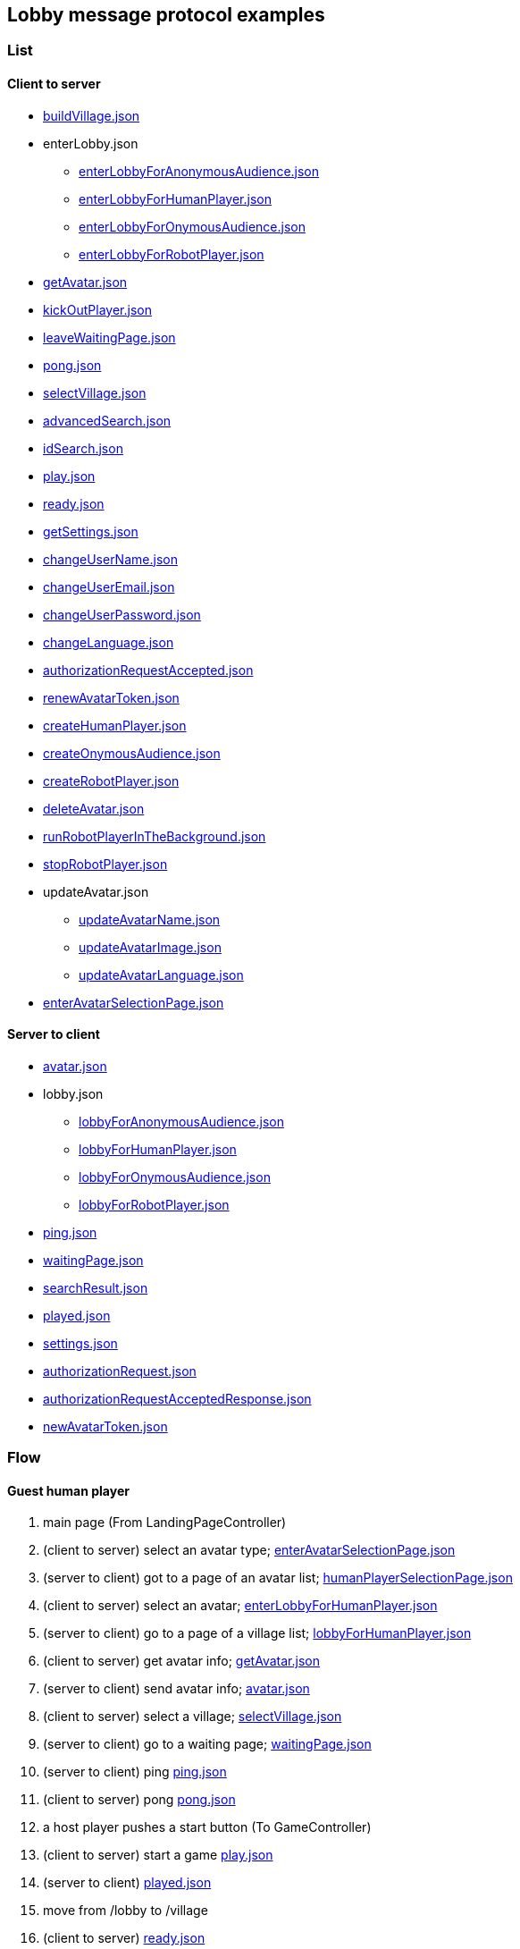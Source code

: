 == Lobby message protocol examples
:awestruct-layout: base
:showtitle:
:prev_section: defining-frontmatter
:next_section: creating-pages
:homepage: https://werewolf.world

=== List

==== Client to server

* https://werewolf.world/lobby/example/0.3/client2server/buildVillage.json[buildVillage.json]
* enterLobby.json
** https://werewolf.world/lobby/example/0.3/client2server/enterLobbyForAnonymousAudience.json[enterLobbyForAnonymousAudience.json]
** https://werewolf.world/lobby/example/0.3/client2server/enterLobbyForHumanPlayer.json[enterLobbyForHumanPlayer.json]
** https://werewolf.world/lobby/example/0.3/client2server/enterLobbyForOnymousAudience.json[enterLobbyForOnymousAudience.json]
** https://werewolf.world/lobby/example/0.3/client2server/enterLobbyForRobotPlayer.json[enterLobbyForRobotPlayer.json]
* https://werewolf.world/lobby/example/0.3/client2server/getAvatar.json[getAvatar.json]
* https://werewolf.world/lobby/example/0.3/client2server/kickOutPlayer.json[kickOutPlayer.json]
* https://werewolf.world/lobby/example/0.3/client2server/leaveWaitingPage.json[leaveWaitingPage.json]
* https://werewolf.world/lobby/example/0.3/client2server/pong.json[pong.json]
* https://werewolf.world/lobby/example/0.3/client2server/selectVillage.json[selectVillage.json]
* https://werewolf.world/lobby/example/0.3/client2server/advancedSearch.json[advancedSearch.json]
* https://werewolf.world/lobby/example/0.3/client2server/idSearch.json[idSearch.json]
* https://werewolf.world/lobby/example/0.3/client2server/play.json[play.json]
* https://werewolf.world/lobby/example/0.3/client2server/ready.json[ready.json]
* https://werewolf.world/lobby/example/0.3/client2server/getSettings.json[getSettings.json]
* https://werewolf.world/lobby/example/0.3/client2server/changeUserName.json[changeUserName.json]
* https://werewolf.world/lobby/example/0.3/client2server/changeUserEmail.json[changeUserEmail.json]
* https://werewolf.world/lobby/example/0.3/client2server/changeUserPassword.json[changeUserPassword.json]
* https://werewolf.world/lobby/example/0.3/client2server/changeLanguage.json[changeLanguage.json]
* https://werewolf.world/lobby/example/0.3/client2server/authorizationRequestAccepted.json[authorizationRequestAccepted.json]
* https://werewolf.world/lobby/example/0.3/client2server/renewAvatarToken.json[renewAvatarToken.json]
* https://werewolf.world/lobby/example/0.3/client2server/createHumanPlayer.json[createHumanPlayer.json]
* https://werewolf.world/lobby/example/0.3/client2server/createOnymousAudience.json[createOnymousAudience.json]
* https://werewolf.world/lobby/example/0.3/client2server/createRobotPlayer.json[createRobotPlayer.json]
* https://werewolf.world/lobby/example/0.3/client2server/deleteAvatar.json[deleteAvatar.json]
* https://werewolf.world/lobby/example/0.3/client2server/runRobotPlayerInTheBackground.json[runRobotPlayerInTheBackground.json]
* https://werewolf.world/lobby/example/0.3/client2server/stopRobotPlayer.json[stopRobotPlayer.json]
* updateAvatar.json
** https://werewolf.world/lobby/example/0.3/client2server/updateAvatarName.json[updateAvatarName.json]
** https://werewolf.world/lobby/example/0.3/client2server/updateAvatarImage.json[updateAvatarImage.json]
** https://werewolf.world/lobby/example/0.3/client2server/updateAvatarLanguage.json[updateAvatarLanguage.json]
* https://werewolf.world/lobby/example/0.3/client2server/enterAvatarSelectionPage.json[enterAvatarSelectionPage.json]

==== Server to client

* https://werewolf.world/lobby/example/0.3/server2client/avatar.json[avatar.json]
* lobby.json
** https://werewolf.world/lobby/example/0.3/server2client/lobbyForAnonymousAudience.json[lobbyForAnonymousAudience.json]
** https://werewolf.world/lobby/example/0.3/server2client/lobbyForHumanPlayer.json[lobbyForHumanPlayer.json]
** https://werewolf.world/lobby/example/0.3/server2client/lobbyForOnymousAudience.json[lobbyForOnymousAudience.json]
** https://werewolf.world/lobby/example/0.3/server2client/lobbyForRobotPlayer.json[lobbyForRobotPlayer.json]
* https://werewolf.world/lobby/example/0.3/server2client/ping.json[ping.json]
* https://werewolf.world/lobby/example/0.3/server2client/waitingPage.json[waitingPage.json]
* https://werewolf.world/lobby/example/0.3/server2client/searchResult.json[searchResult.json]
* https://werewolf.world/lobby/example/0.3/server2client/played.json[played.json]
* https://werewolf.world/lobby/example/0.3/server2client/settings.json[settings.json]
* https://werewolf.world/lobby/example/0.3/server2client/authorizationRequest.json[authorizationRequest.json]
* https://werewolf.world/lobby/example/0.3/server2client/authorizationRequestAcceptedResponse.json[authorizationRequestAcceptedResponse.json]
* https://werewolf.world/lobby/example/0.3/server2client/newAvatarToken.json[newAvatarToken.json]

=== Flow

==== Guest human player

. main page (From LandingPageController)
. (client to server) select an avatar type; https://werewolf.world/lobby/example/0.3/client2server/enterAvatarSelectionPage.json[enterAvatarSelectionPage.json]
. (server to client) got to a page of an avatar list; https://werewolf.world/lobby/example/0.3/server2client/humanPlayerSelectionPage.json[humanPlayerSelectionPage.json]
. (client to server) select an avatar; https://werewolf.world/lobby/example/0.3/client2server/enterLobbyForHumanPlayer.json[enterLobbyForHumanPlayer.json]
. (server to client) go to a page of a village list; https://werewolf.world/lobby/example/0.3/server2client/lobbyForHumanPlayer.json[lobbyForHumanPlayer.json]
. (client to server) get avatar info; https://werewolf.world/lobby/example/0.3/client2server/getAvatar.json[getAvatar.json]
. (server to client) send avatar info; https://werewolf.world/lobby/example/0.3/server2client/avatar.json[avatar.json]
. (client to server) select a village; https://werewolf.world/lobby/example/0.3/client2server/selectVillage.json[selectVillage.json]
. (server to client) go to a waiting page; https://werewolf.world/lobby/example/0.3/server2client/waitingPage.json[waitingPage.json]
. (server to client) ping https://werewolf.world/lobby/example/0.3/server2client/ping.json[ping.json]
. (client to server) pong https://werewolf.world/lobby/example/0.3/client2server/pong.json[pong.json]
. a host player pushes a start button (To GameController)
. (client to server) start a game https://werewolf.world/lobby/example/0.3/client2server/play.json[play.json]
. (server to client) https://werewolf.world/lobby/example/0.3/server2client/played.json[played.json]
. move from /lobby to /village
. (client to server) https://werewolf.world/lobby/example/0.3/client2server/ready.json[ready.json]

(client to server) leave a waiting page https://werewolf.world/lobby/example/0.3/client2server/leaveWaitingPage.json[leaveWaitingPage.json]

==== Host human player

. main page (From LandingPageController)
. (client to server) select an avatar; https://werewolf.world/lobby/example/0.3/client2server/enterAvatarSelectionPage.json[enterLobbyForHumanPlayer.json]
. (server to client) got to a page of an avatar list; https://werewolf.world/lobby/example/0.3/server2client/humanPlayerSelectionPage.json[humanPlayerSelectionPage.json]
. (client to server) select an avatar; https://werewolf.world/lobby/example/0.3/client2server/enterLobbyForHumanPlayer.json[enterLobbyForHumanPlayer.json]
. (server to client) go to a page of a village list; https://werewolf.world/lobby/example/0.3/server2client/lobbyForHumanPlayer.json[lobbyForHumanPlayer.json]
. (client to server) get avatar info; https://werewolf.world/lobby/example/0.3/client2server/getAvatar.json[getAvatar.json]
. (server to client) send avatar info; https://werewolf.world/lobby/example/0.3/server2client/avatar.json[avatar.json]
. (client) push a button for building a village
. (client) go to a page for building a village
. (client to server) build a village; https://werewolf.world/lobby/example/0.3/client2server/buildVillage.json[buildVillage.json]
. (server to client) go to a waiting page; https://werewolf.world/lobby/example/0.3/server2client/waitingPage.json[waitingPage.json]
. (server to client) ping https://werewolf.world/lobby/example/0.3/server2client/ping.json[ping.json]
. (client to server) pong https://werewolf.world/lobby/example/0.3/client2server/pong.json[pong.json]
. a host player pushes a start button (To GameController)
. (server to client) https://werewolf.world/lobby/example/0.3/server2client/played.json[played.json]
. move from /lobby to /village
. (client to server) https://werewolf.world/lobby/example/0.3/client2server/ready.json[ready.json]

(client to server) leave a waiting page https://werewolf.world/lobby/example/0.3/client2server/leaveWaitingPage.json[leaveWaitingPage.json]
Then, a host of a waiting page is selected from remaining players if they exist.

(client to server) kick out a player https://werewolf.world/lobby/example/0.3/client2server/kickOutPlayer.json[kickOutPlayer.json]
The kicked out player moves to a lobby with an error message that a host kicked out the player

==== Settings
. settings page (From main page)
. (client to server) get settings info; https://werewolf.world/lobby/example/0.3/client2server/getSettings.json[getSettings.json]
. (server to client) send settings info; https://werewolf.world/lobby/example/0.3/server2client/settings.json[settings.json]
. change settings info:
.. (client to server) change user's name; https://werewolf.world/lobby/example/0.3/client2server/changeUserName.json[changeUserName.json]
.. (client to server) change user's email address; https://werewolf.world/lobby/example/0.3/client2server/changeUserName.json[changeUserEmail.json]
.. (client to server) change user's password; https://werewolf.world/lobby/example/0.3/client2server/changeUserPassword.json[changeUserPassword.json]
.. (client to server) change locale; https://werewolf.world/lobby/example/0.3/client2server/changeLanguage.json[changeLanguage.json]
. (server to client) send settings info; https://werewolf.world/lobby/example/0.3/server2client/settings.json[settings.json]
. leave settings page (To main page)

=== Flows in a human player selection page

==== CRUD

. client to server 
.. https://werewolf.world/lobby/example/0.3/server2client/createHumanPlayer.json[createHumanPlayer.json]
.. https://werewolf.world/lobby/example/0.3/client2server/updateAvatarName.json[updateAvatarName.json]
.. https://werewolf.world/lobby/example/0.3/client2server/updateAvatarImage.json[updateAvatarImage.json]
.. https://werewolf.world/lobby/example/0.3/client2server/updateAvatarLanguage.json[updateAvatarLanguage.json]
.. https://werewolf.world/lobby/example/0.3/server2client/deleteAvatar.json[deleteAvatar.json]
. server to client
.. https://werewolf.world/lobby/example/0.3/client2server/humanPlayerSelectionPage.json[humanPlayerSelectionPage.json]

==== Select a human player

. client to server
.. https://werewolf.world/lobby/example/0.3/client2server/enterLobbyForHumanPlayer.json[enterLobbyForHumanPlayer.json]
. server to client
.. https://werewolf.world/lobby/example/0.3/server2client/lobbyForHumanPlayer.json[lobbyForHumanPlayer.json]


=== Flows in an onymous audience selection page

==== CRUD

. client to server 
.. https://werewolf.world/lobby/example/0.3/server2client/createOnymousAudience.json[createOnymousAudience.json]
.. https://werewolf.world/lobby/example/0.3/client2server/updateAvatarName.json[updateAvatarName.json]
.. https://werewolf.world/lobby/example/0.3/client2server/updateAvatarImage.json[updateAvatarImage.json]
.. https://werewolf.world/lobby/example/0.3/client2server/updateAvatarLanguage.json[updateAvatarLanguage.json]
.. https://werewolf.world/lobby/example/0.3/server2client/deleteAvatar.json[deleteAvatar.json]
. server to client
.. https://werewolf.world/lobby/example/0.3/client2server/onymousAudienceSelectionPage.json[onymousAudienceSelectionPage.json]

==== Select an onymous audience

. client to server
.. https://werewolf.world/lobby/example/0.3/client2server/enterLobbyForOnymousAudience.json[enterLobbyForOnymousAudience.json]
. server to client
.. https://werewolf.world/lobby/example/0.3/server2client/lobbyForOnymousAudience.json[lobbyForOnymousAudience.json]

=== Flows in a robot player selection page

==== CRUD

. client to server 
.. https://werewolf.world/lobby/example/0.3/server2client/createRobotPlayer.json[createRobotPlayer.json]
.. https://werewolf.world/lobby/example/0.3/client2server/updateAvatarName.json[updateAvatarName.json]
.. https://werewolf.world/lobby/example/0.3/client2server/updateAvatarImage.json[updateAvatarImage.json]
.. https://werewolf.world/lobby/example/0.3/client2server/updateAvatarLanguage.json[updateAvatarLanguage.json]
.. https://werewolf.world/lobby/example/0.3/server2client/deleteAvatar.json[deleteAvatar.json]
. server to client
.. https://werewolf.world/lobby/example/0.3/client2server/robotPlayerSelectionPage.json[robotPlayerSelectionPage.json]

==== Renew an avatar token

. client to server
.. https://werewolf.world/lobby/example/0.3/client2server/renewAvatarToken.json[renewAvatarToken.json]
. server to client
.. https://werewolf.world/lobby/example/0.3/server2client/newAvatarToken.json[newAvatarToken.json]

==== Run in the foreground

. client to server
.. https://werewolf.world/lobby/example/0.3/client2server/enterLobbyForRobotPlayer.json[enterLobbyForRobotPlayer.json]
. server to client
.. https://werewolf.world/lobby/example/0.3/server2client/lobbyForRobotPlayer.json[lobbyForRobotPlayer.json]

==== Run in the background

. client to server
.. https://werewolf.world/lobby/example/0.3/client2server/runRobotPlayerInTheBackground.json[runRobotPlayerInTheBackground.json]
. server to client
.. https://werewolf.world/lobby/example/0.3/server2client/robotPlayerSelectionPage.json[robotPlayerSelectionPage.json]

==== Stop

. client to server
.. https://werewolf.world/lobby/example/0.3/client2server/stopRobotPlayer.json[stopRobotPlayer.json]
. server to client
.. https://werewolf.world/lobby/example/0.3/server2client/robotPlayerSelectionPage.json[robotPlayerSelectionPage.json]